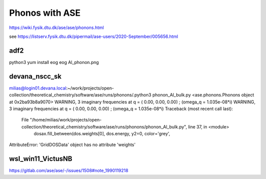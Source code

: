 ===============
Phonos with ASE
===============

https://wiki.fysik.dtu.dk/ase/ase/phonons.html

see https://listserv.fysik.dtu.dk/pipermail/ase-users/2020-September/005656.html

adf2
----
python3 yum install eog 
eog Al_phonon.png 

devana_nscc_sk
--------------
milias@login01.devana.local:~/work/projects/open-collection/theoretical_chemistry/software/ase/runs/phonons/.python3 phonon_Al_bulk.py 
<ase.phonons.Phonons object at 0x2ba93b8a9070>
WARNING, 3 imaginary frequencies at q = ( 0.00,  0.00,  0.00) ; (omega_q = 1.035e-08*i)
WARNING, 3 imaginary frequencies at q = ( 0.00,  0.00,  0.00) ; (omega_q = 1.035e-08*i)
Traceback (most recent call last):
  File "/home/milias/work/projects/open-collection/theoretical_chemistry/software/ase/runs/phonons/phonon_Al_bulk.py", line 37, in <module>
    dosax.fill_between(dos.weights[0], dos.energy, y2=0, color='grey',
AttributeError: 'GridDOSData' object has no attribute 'weights'

wsl_win11_VictusNB
------------------
https://gitlab.com/ase/ase/-/issues/1508#note_1990119218
